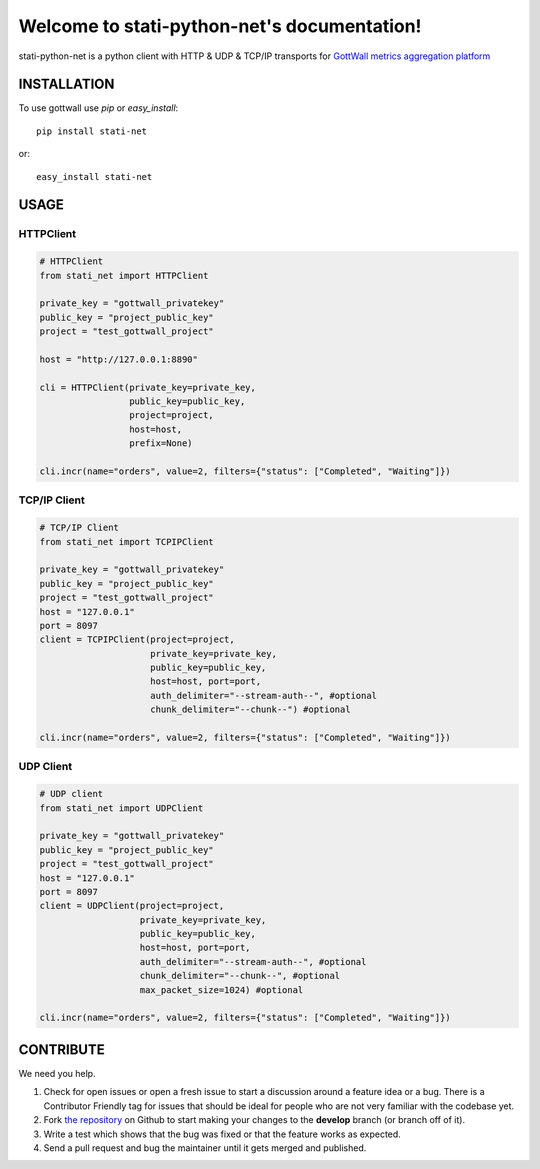 Welcome to stati-python-net's documentation!
============================================

stati-python-net is a python client with HTTP & UDP & TCP/IP  transports for `GottWall metrics aggregation platform <http://github.com/GottWall/GottWall>`_

.. image:: https://secure.travis-ci.org/GottWall/stati-python-net.png
	   :target: https://secure.travis-ci.org/GottWall/stati-python-net

INSTALLATION
------------

To use gottwall  use `pip` or `easy_install`::

  pip install stati-net

or::

  easy_install stati-net


USAGE
-----

HTTPClient
^^^^^^^^^^

.. sourcecode:: python

   # HTTPClient
   from stati_net import HTTPClient

   private_key = "gottwall_privatekey"
   public_key = "project_public_key"
   project = "test_gottwall_project"

   host = "http://127.0.0.1:8890"

   cli = HTTPClient(private_key=private_key,
                    public_key=public_key,
                    project=project,
                    host=host,
                    prefix=None)

   cli.incr(name="orders", value=2, filters={"status": ["Completed", "Waiting"]})


TCP/IP Client
^^^^^^^^^^^^^

.. sourcecode:: python

   # TCP/IP Client
   from stati_net import TCPIPClient

   private_key = "gottwall_privatekey"
   public_key = "project_public_key"
   project = "test_gottwall_project"
   host = "127.0.0.1"
   port = 8097
   client = TCPIPClient(project=project,
                        private_key=private_key,
                        public_key=public_key,
                        host=host, port=port,
                        auth_delimiter="--stream-auth--", #optional
                        chunk_delimiter="--chunk--") #optional

   cli.incr(name="orders", value=2, filters={"status": ["Completed", "Waiting"]})


UDP Client
^^^^^^^^^^

.. sourcecode:: python

   # UDP client
   from stati_net import UDPClient

   private_key = "gottwall_privatekey"
   public_key = "project_public_key"
   project = "test_gottwall_project"
   host = "127.0.0.1"
   port = 8097
   client = UDPClient(project=project,
                      private_key=private_key,
                      public_key=public_key,
                      host=host, port=port,
                      auth_delimiter="--stream-auth--", #optional
                      chunk_delimiter="--chunk--", #optional
                      max_packet_size=1024) #optional

   cli.incr(name="orders", value=2, filters={"status": ["Completed", "Waiting"]})





CONTRIBUTE
----------

We need you help.

#. Check for open issues or open a fresh issue to start a discussion around a feature idea or a bug.
   There is a Contributor Friendly tag for issues that should be ideal for people who are not very familiar with the codebase yet.
#. Fork `the repository`_ on Github to start making your changes to the **develop** branch (or branch off of it).
#. Write a test which shows that the bug was fixed or that the feature works as expected.
#. Send a pull request and bug the maintainer until it gets merged and published.

.. _`the repository`: https://github.com/GottWall/stati-python-net/
